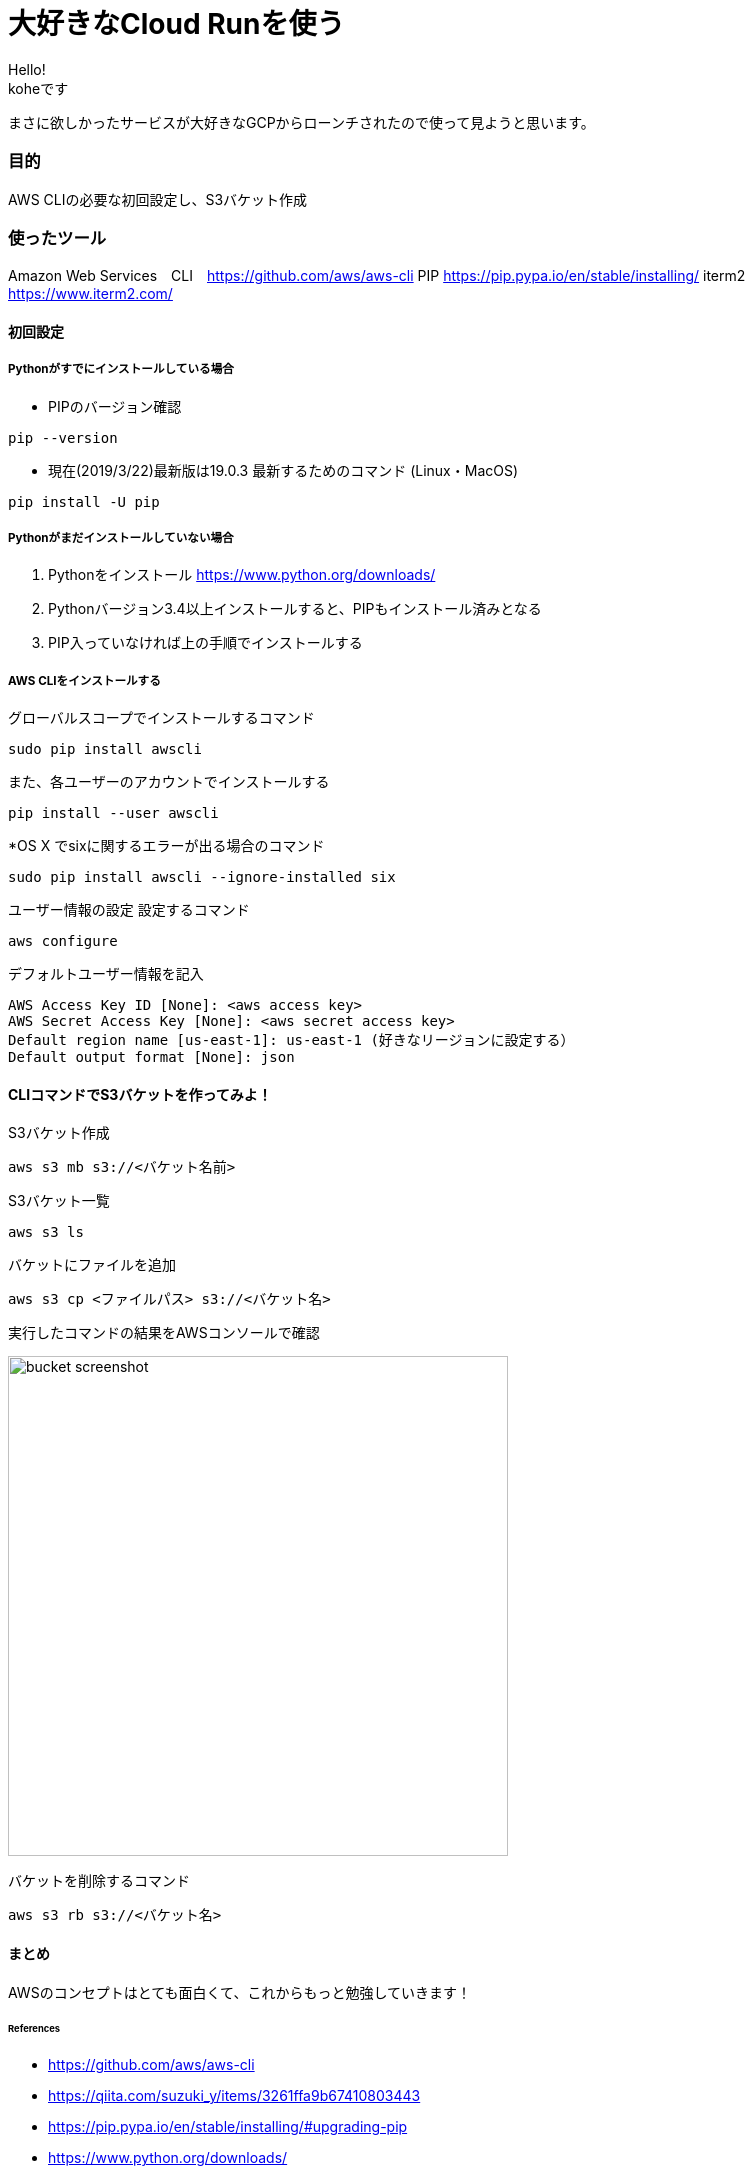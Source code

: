 # 大好きなCloud Runを使う
:hp-alt-title:  Cloud Run
:hp-tags: Cloud Run, kohe, GCP

Hello! +
koheです

まさに欲しかったサービスが大好きなGCPからローンチされたので使って見ようと思います。


### 目的
AWS CLIの必要な初回設定し、S3バケット作成


### 使ったツール
Amazon Web Services　CLI　https://github.com/aws/aws-cli
PIP https://pip.pypa.io/en/stable/installing/
iterm2 https://www.iterm2.com/

#### 初回設定

##### Pythonがすでにインストールしている場合

- PIPのバージョン確認
----
pip --version
----

- 現在(2019/3/22)最新版は19.0.3
最新するためのコマンド (Linux・MacOS)
----
pip install -U pip
----

##### Pythonがまだインストールしていない場合

1.	Pythonをインストール
https://www.python.org/downloads/

2.	Pythonバージョン3.4以上インストールすると、PIPもインストール済みとなる
3.	PIP入っていなければ上の手順でインストールする

##### AWS CLIをインストールする

グローバルスコープでインストールするコマンド
----
sudo pip install awscli
----
また、各ユーザーのアカウントでインストールする
----
pip install --user awscli
----
*OS X でsixに関するエラーが出る場合のコマンド
----
sudo pip install awscli --ignore-installed six
----

ユーザー情報の設定
設定するコマンド
----
aws configure
----

デフォルトユーザー情報を記入
----
AWS Access Key ID [None]: <aws access key>
AWS Secret Access Key [None]: <aws secret access key>
Default region name [us-east-1]: us-east-1 (好きなリージョンに設定する）
Default output format [None]: json
----

#### CLIコマンドでS3バケットを作ってみよ！

S3バケット作成

----
aws s3 mb s3://<バケット名前>
----

S3バケット一覧

----
aws s3 ls
----

バケットにファイルを追加

----
aws s3 cp <ファイルパス> s3://<バケット名>
----

実行したコマンドの結果をAWSコンソールで確認

image:/images/ahyung/bucket_screenshot.png[width="500"]

バケットを削除するコマンド

----
aws s3 rb s3://<バケット名>
----


#### まとめ
AWSのコンセプトはとても面白くて、これからもっと勉強していきます！

###### References
- https://github.com/aws/aws-cli
- https://qiita.com/suzuki_y/items/3261ffa9b67410803443
- https://pip.pypa.io/en/stable/installing/#upgrading-pip
- https://www.python.org/downloads/


Done
